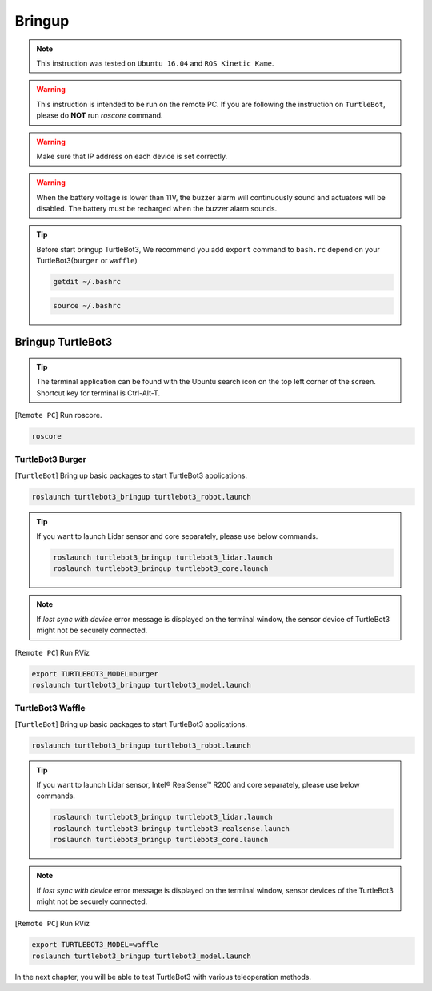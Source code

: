 .. _chapter_bringup:

Bringup
=======

.. image:: _static/software/remote_pc_and_turtlebot.png
    :align: center

.. NOTE:: This instruction was tested on ``Ubuntu 16.04`` and ``ROS Kinetic Kame``.

.. WARNING:: This instruction is intended to be run on the remote PC. If you are following the instruction on ``TurtleBot``, please do **NOT** run *roscore* command.

.. WARNING:: Make sure that IP address on each device is set correctly.

.. WARNING:: When the battery voltage is lower than 11V, the buzzer alarm will continuously sound and actuators will be disabled. The battery must be recharged when the buzzer alarm sounds.

.. TIP:: Before start bringup TurtleBot3, We recommend you add ``export`` command to ``bash.rc`` depend on your TurtleBot3(``burger`` or ``waffle``)
  
  .. code-block:: bash

    getdit ~/.bashrc

  .. image:: _static/bringup/bashrc.png
    :align: center

  .. code-block:: bash

    source ~/.bashrc


Bringup TurtleBot3
----------------------

.. TIP:: The terminal application can be found with the Ubuntu search icon on the top left corner of the screen. Shortcut key for terminal is Ctrl-Alt-T.

[``Remote PC``] Run roscore.

.. code-block:: bash

  roscore


TurtleBot3 Burger
~~~~~~~~~~~~~~~~~

[``TurtleBot``] Bring up basic packages to start TurtleBot3 applications.

.. code-block:: bash

  roslaunch turtlebot3_bringup turtlebot3_robot.launch

.. TIP::
  If you want to launch Lidar sensor and core separately, please use below commands.

  .. code-block:: bash

    roslaunch turtlebot3_bringup turtlebot3_lidar.launch
    roslaunch turtlebot3_bringup turtlebot3_core.launch

.. NOTE::
  If `lost sync with device` error message is displayed on the terminal window, the sensor device of TurtleBot3 might not be securely connected.

[``Remote PC``] Run RViz

.. code-block:: bash

  export TURTLEBOT3_MODEL=burger
  roslaunch turtlebot3_bringup turtlebot3_model.launch

.. image:: _static/bringup/rviz_burger_model.jpg

TurtleBot3 Waffle
~~~~~~~~~~~~~~~~~

[``TurtleBot``] Bring up basic packages to start TurtleBot3 applications.

.. code-block:: bash

  roslaunch turtlebot3_bringup turtlebot3_robot.launch

.. TIP::
  If you want to launch Lidar sensor, Intel® RealSense™ R200 and core separately, please use below commands.

  .. code-block:: bash

    roslaunch turtlebot3_bringup turtlebot3_lidar.launch
    roslaunch turtlebot3_bringup turtlebot3_realsense.launch
    roslaunch turtlebot3_bringup turtlebot3_core.launch

.. NOTE::
  If `lost sync with device` error message is displayed on the terminal window, sensor devices of the TurtleBot3 might not be securely connected.

[``Remote PC``] Run RViz

.. code-block:: bash

  export TURTLEBOT3_MODEL=waffle
  roslaunch turtlebot3_bringup turtlebot3_model.launch

.. image:: _static/bringup/rviz_waffle_model.jpg

In the next chapter, you will be able to test TurtleBot3 with various teleoperation methods.
